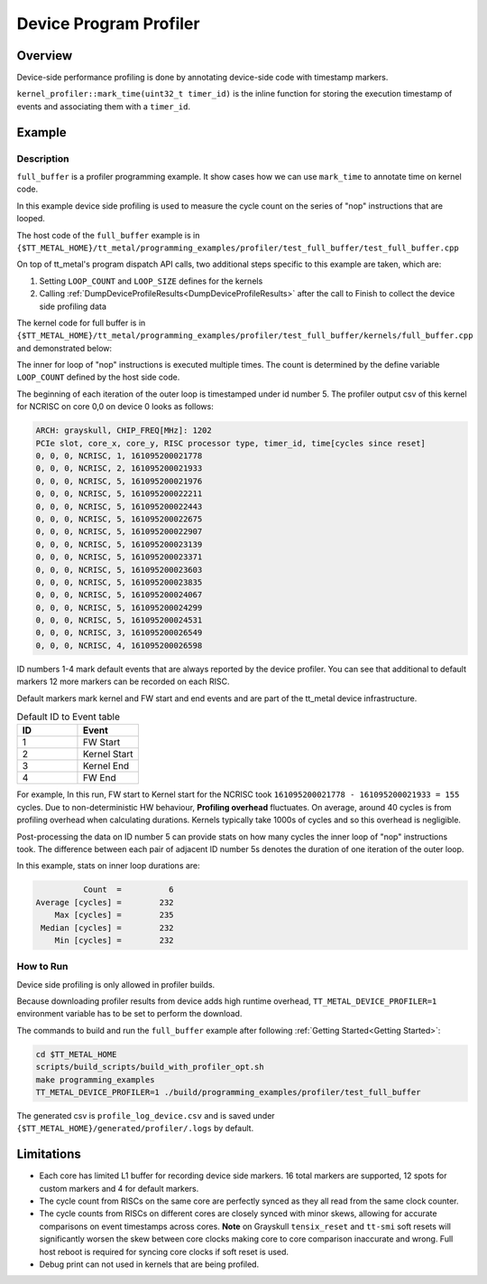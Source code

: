 Device Program Profiler
=======================

Overview
--------

Device-side performance profiling is done by annotating device-side code with timestamp markers.

``kernel_profiler::mark_time(uint32_t timer_id)`` is the inline function for storing the execution timestamp of events and associating them with a ``timer_id``.

Example
-------

Description
~~~~~~~~~~~

``full_buffer`` is a profiler programming example. It show cases how we can use ``mark_time`` to annotate time on kernel code.

In this example device side profiling is used to measure the cycle count on the series of "nop" instructions that are looped.

The host code of the ``full_buffer`` example is in ``{$TT_METAL_HOME}/tt_metal/programming_examples/profiler/test_full_buffer/test_full_buffer.cpp``

On top of tt_metal's program dispatch API calls, two additional steps specific to this example are taken, which are:

1. Setting ``LOOP_COUNT`` and ``LOOP_SIZE`` defines for the kernels
2. Calling :ref:`DumpDeviceProfileResults<DumpDeviceProfileResults>` after the call to Finish to collect the device side profiling data

The kernel code for full buffer is in ``{$TT_METAL_HOME}/tt_metal/programming_examples/profiler/test_full_buffer/kernels/full_buffer.cpp`` and demonstrated below:

..  code-block:: c++
    :linenos:

    // SPDX-FileCopyrightText: © 2023 Tenstorrent Inc.
    //
    // SPDX-License-Identifier: Apache-2.0

    #include <cstdint>

    void kernel_main() {
        for (int i = 0; i < LOOP_COUNT; i ++)
        {
            kernel_profiler::mark_time(5);
    //Max unroll size
    #pragma GCC unroll 65534
            for (int j = 0 ; j < LOOP_SIZE; j++)
            {
                asm("nop");
            }
        }
    }

The inner for loop of "nop" instructions is executed multiple times. The count is determined by the define variable ``LOOP_COUNT`` defined by the host side code.

The beginning of each iteration of the outer loop is timestamped under id number 5. The profiler output csv of this kernel for NCRISC on core 0,0 on device 0 looks as follows:

..  code-block:: c++

    ARCH: grayskull, CHIP_FREQ[MHz]: 1202
    PCIe slot, core_x, core_y, RISC processor type, timer_id, time[cycles since reset]
    0, 0, 0, NCRISC, 1, 161095200021778
    0, 0, 0, NCRISC, 2, 161095200021933
    0, 0, 0, NCRISC, 5, 161095200021976
    0, 0, 0, NCRISC, 5, 161095200022211
    0, 0, 0, NCRISC, 5, 161095200022443
    0, 0, 0, NCRISC, 5, 161095200022675
    0, 0, 0, NCRISC, 5, 161095200022907
    0, 0, 0, NCRISC, 5, 161095200023139
    0, 0, 0, NCRISC, 5, 161095200023371
    0, 0, 0, NCRISC, 5, 161095200023603
    0, 0, 0, NCRISC, 5, 161095200023835
    0, 0, 0, NCRISC, 5, 161095200024067
    0, 0, 0, NCRISC, 5, 161095200024299
    0, 0, 0, NCRISC, 5, 161095200024531
    0, 0, 0, NCRISC, 3, 161095200026549
    0, 0, 0, NCRISC, 4, 161095200026598

ID numbers 1-4 mark default events that are always reported by the device profiler. You can see that additional to default markers 12 more markers can be recorded on each RISC.

Default markers mark kernel and FW start and end events and are part of the tt_metal device infrastructure.

.. list-table:: Default ID to Event table
   :widths: 15 15
   :header-rows: 1

   * - ID
     - Event
   * - 1
     - FW Start
   * - 2
     - Kernel Start
   * - 3
     - Kernel End
   * - 4
     - FW End

For example, In this run, FW start to Kernel start for the NCRISC took ``161095200021778 - 161095200021933 = 155`` cycles.
Due to non-deterministic HW behaviour, **Profiling overhead** fluctuates. On average, around 40 cycles is from profiling overhead when calculating durations. Kernels typically take 1000s of cycles and so this overhead is negligible.

Post-processing the data on ID number 5 can provide stats on how many cycles the inner loop of "nop" instructions took. The difference between each pair of adjacent ID number 5s denotes the duration of one iteration of the outer loop.

In this example, stats on inner loop durations are:

..  code-block:: c++

               Count  =          6
     Average [cycles] =        232
         Max [cycles] =        235
      Median [cycles] =        232
         Min [cycles] =        232


How to Run
~~~~~~~~~~

Device side profiling is only allowed in profiler builds.

Because downloading profiler results from device adds high runtime overhead, ``TT_METAL_DEVICE_PROFILER=1`` environment variable has to be set to perform the download.

The commands to build and run the ``full_buffer`` example after following :ref:`Getting Started<Getting Started>`:

..  code-block:: sh

    cd $TT_METAL_HOME
    scripts/build_scripts/build_with_profiler_opt.sh
    make programming_examples
    TT_METAL_DEVICE_PROFILER=1 ./build/programming_examples/profiler/test_full_buffer

The generated csv is ``profile_log_device.csv`` and is saved under ``{$TT_METAL_HOME}/generated/profiler/.logs`` by default.


Limitations
-----------

* Each core has limited L1 buffer for recording device side markers. 16 total markers are supported, 12 spots for custom markers and 4 for default markers.

* The cycle count from RISCs on the same core are perfectly synced as they all read from the same clock counter.

* The cycle counts from RISCs on different cores are closely synced with minor skews, allowing for accurate comparisons on event timestamps across cores.
  **Note** on Grayskull ``tensix_reset`` and ``tt-smi`` soft resets will significantly worsen the skew between core clocks making core to core comparison inaccurate and wrong. Full host
  reboot is required for syncing core clocks if soft reset is used.

* Debug print can not used in kernels that are being profiled.

